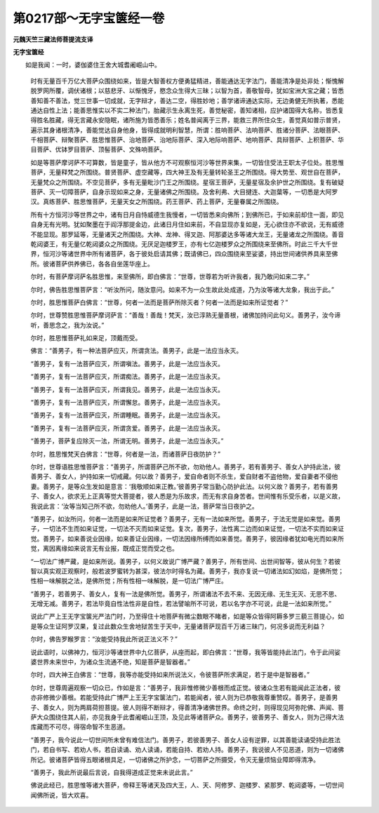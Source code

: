 第0217部～无字宝箧经一卷
============================

**元魏天竺三藏法师菩提流支译**

**无字宝箧经**


　　如是我闻：一时，婆伽婆住王舍大城耆阇崛山中。

      　　时有无量百千万亿大菩萨众围绕如来，皆是大智善权方便勇猛精进，善能通达无字法门，善能清净是处非处；惭愧解脱罗网所覆，调伏诸根；以慈悲牙、以惭愧牙，愍念众生得大三昧；以智为首，善敬智母，犹如宝洲大宝之藏；皆悉善知善不善法，觉三世事一切成就，无字辩才，善达二空，得胜妙地；善学诸谛通达实际，无边勇健无所执著，悉能通达自性上法；能善思惟实以不实二种法门，胎藏示生永离生死，善觉秘密，善知诸相，应护诸国得大名称，皆悉复得胜名胜藏，得无言藏永安隐眠，诸所施为皆悉善乐；姓名普闻离于三界，能救三界所住众生，善觉真如普示普贤，遍示其身诸根清净，善能觉达自身他身，皆得成就明利智慧，所谓：胜响菩萨、法响菩萨、胜诸分菩萨、法眼菩萨、千相菩萨、辩聚菩萨、胜思惟菩萨、治地菩萨、治地际菩萨、深入地际响菩萨、地响菩萨、具辩菩萨、上积菩萨、华目菩萨、优钵罗目菩萨、顶髻菩萨、文殊响菩萨。

      　　如是等菩萨摩诃萨不可算数，皆是童子，皆从他方不可观察恒河沙等世界来集，一切皆住受法王职太子位处。胜思惟菩萨，无量释梵之所围绕。普贤菩萨、虚空藏等，四大神王及有无量转轮圣王之所围绕。得大势至、观世自在菩萨，无量梵众之所围绕。不空见菩萨，多有无量毗沙门王之所围绕。星宿王菩萨，无量星宿及余护世之所围绕。复有破疑菩萨、灭一切障菩萨，自身示现如来之身，无量诸佛之所围绕。及舍利弗、大目揵连、大迦葉等，一切悉是大阿罗汉。真练菩萨、胜思惟菩萨，无量天女之所围绕。药王菩萨、药上菩萨，无量眷属之所围绕。

      　　所有十方恒河沙等世界之中，诸有日月自恃威德生我慢者，一切皆悉来向佛所；到佛所已，于如来前却住一面，即见自身无有光明。犹如聚墨在于阎浮那提金边，此诸日月住如来前，不自显现亦复如是，无心欲住亦不欲说，无有威德不能显现。那罗延等，无量诸天之所围绕。大神、龙神、得叉迦、阿那婆达多等诸大龙王，无量诸龙之所围绕。善音乾闼婆王，有无量亿乾闼婆众之所围绕。无厌足迦楼罗王，亦有七亿迦楼罗众之所围绕来至佛所。时此三千大千世界，恒河沙等诸世界中所有诸菩萨，各于彼处启请其佛；既请佛已，四众围绕来至娑婆，持出世间诸供养具来至佛所。彼诸菩萨供养佛已，各各自坐莲华座上。

      　　尔时，有菩萨摩诃萨名胜思惟，来至佛所，即白佛言：“世尊，世尊若为听许我者，我乃敢问如来二字。”

      　　尔时，佛告胜思惟菩萨言：“听汝所问，随汝意问。如来不为一众生故此处成道，乃为汝等诸大龙象，我出于此。”

      　　尔时，胜思惟菩萨白佛言：“世尊，何者一法而是菩萨所除灭者？何者一法而是如来所证觉者？”

      　　尔时，世尊赞胜思惟菩萨摩诃萨言：“善哉！善哉！梵天，汝已淳熟无量善根，诸佛加持问此句义。善男子，汝今谛听，善思念之，我为汝说。”

      　　尔时，胜思惟菩萨礼如来足，顶戴而受。

      　　佛言：“善男子，有一种法菩萨应灭，所谓贪法。善男子，此是一法应当永灭。

      　　“善男子，复有一法菩萨应灭，所谓嗔法。善男子，此是一法应当永灭。

      　　“善男子，复有一法菩萨应灭，所谓痴法。善男子，此是一法应当永灭。

      　　“善男子，复有一法菩萨应灭，所谓我见。善男子，此是一法应当永灭。

      　　“善男子，复有一法菩萨应灭，所谓懈怠。善男子，此是一法应当永灭。

      　　“善男子，复有一法菩萨应灭，所谓睡眠。善男子，此是一法应当永灭。

      　　“善男子，复有一法菩萨应灭，所谓贪爱。善男子，此是一法应当永灭。

      　　“善男子，菩萨复应除灭一法，所谓无明。善男子，此是一法应当永灭。”

      　　尔时，胜思惟梵天白佛言：“世尊，何者是一法，而诸菩萨日夜防护？”

      　　尔时，世尊语胜思惟菩萨言：“善男子，所谓菩萨己所不欲，勿劝他人。善男子，若有善男子、善女人护持此法，彼善男子、善女人，护持如来一切戒藏。何以故？善男子，爱自命者则不杀生，爱自财者不盗他物，爱自妻者不侵他妻。善男子，是等众生发如是意言：‘我敬顺如来正教。’彼善男子常当勤心防护此法。以何义故？善男子，若有善男子、善女人，欲求无上正真等觉大菩提者，彼人悉是为乐故求，而无有求自身苦者。世间惟有乐受乐者，以是义故，我说此言：‘汝等当知己所不欲，勿劝他人。’善男子，此是一法，菩萨常当日夜护之。

      　　“善男子，如汝所问，何者一法而是如来所证觉者？善男子，无有一法如来所觉。善男子，于法无觉是如来觉。善男子，一切法不生而如来证觉，一切法不灭而如来证觉。复次，善男子，法性离二边而如来证觉，一切法不实而如来证觉。善男子，如来善说业因缘，如来善证业因缘，一切法因缘所缚而如来善觉。善男子，彼因缘者犹如电光而如来所觉，离因离缘如来说言无有业报，既成正觉而受之也。

      　　“一切法广博严藏，是如来所说。善男子，以何义故说广博严藏？善男子，所有世间、出世间智等，彼从何生？若彼智以真实观正观察时，般若波罗蜜转为甚深，彼法尔时得名为藏。善男子，我亦复说一切诸法如幻如焰，是佛所觉；性相一味解脱之法，是佛所觉；所有性相一味解脱，是一切法广博严庄。

      　　“善男子，若善男子、善女人，复有一法是佛所觉。善男子，所谓诸法不去不来、无因无缘、无生无灭、无思不思、无增无减。善男子，若法毕竟自性法性非是自性，若法譬喻所不可说，若以名字亦不可说，此是一法如来所觉。”

      　　说此广严上王无字宝箧光严法门时，乃至得住十地菩萨有微尘数眼不睹者，如是等众皆得阿耨多罗三藐三菩提心，如是等众生证阿罗汉果，复过此数众生舍地狱苦生于天中，无量诸菩萨现百千万诸三昧门，何况多说而无利益？

      　　尔时，佛告罗睺罗言：“汝能受持我此所说正法义不？”

      　　说此语时，以佛神力，恒河沙等诸世界中九亿菩萨，从座而起，即白佛言：“世尊，我等皆能持此法门，令于此间娑婆世界未来世中，为诸众生流通不绝，知是菩萨是智器者。”

      　　尔时，四大神王白佛言：“世尊，我等亦能受持如来所说法义，令彼菩萨所求满足，若于是中是智器者。”

      　　尔时，世尊周遍观察一切众已，作如是言：“善男子，我非惟修微少善根而成正觉。彼诸众生若有能闻此正法者，彼亦非修微少善根。若能受持此广博严上王无字宝箧法门，若能闻者，彼人则为已恭敬我尊重赞叹。善男子，是善男子、善女人，则为两肩荷担菩提。彼人则得不断辩才，得善清净诸佛世界。命终之时，则得现见阿弥陀佛、声闻、菩萨大众围绕住其人前，亦见我身于此耆阇崛山王顶，及见此等诸菩萨众。善男子，彼善男子、善女人，则为己得大法库藏而不可尽，得宿命智不生恶道。

      　　“善男子，我今说此一切世间所未曾有难信法门。善男子，若彼善男子、善女人设有逆罪，以其善能读诵受持此胜法门，若自书写、若劝人书，若自读诵、劝人读诵，若能自持、若劝人持。善男子，我说彼人不见恶道，则为一切诸佛所记。彼诸菩萨皆得五眼诸根具足，一切诸佛之所护念，一切菩萨之所摄受，令灭无量烦恼业障即得清净。

      　　“善男子，我此所说最后言说，自我得道成正觉来未说此言。”

      　　佛说此经已，胜思惟等诸大菩萨，帝释王等诸天及四大王，人、天、阿修罗、迦楼罗、紧那罗、乾闼婆等，一切世间闻佛所说，皆大欢喜。
